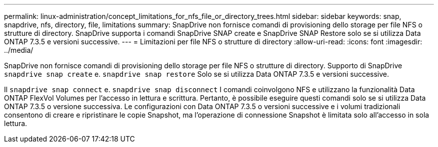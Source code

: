 ---
permalink: linux-administration/concept_limitations_for_nfs_file_or_directory_trees.html 
sidebar: sidebar 
keywords: snap, snapdrive, nfs, directory, file, limitations 
summary: SnapDrive non fornisce comandi di provisioning dello storage per file NFS o strutture di directory. SnapDrive supporta i comandi SnapDrive SNAP create e SnapDrive SNAP Restore solo se si utilizza Data ONTAP 7.3.5 e versioni successive. 
---
= Limitazioni per file NFS o strutture di directory
:allow-uri-read: 
:icons: font
:imagesdir: ../media/


[role="lead"]
SnapDrive non fornisce comandi di provisioning dello storage per file NFS o strutture di directory. Supporto di SnapDrive `snapdrive snap create` e. `snapdrive snap restore` Solo se si utilizza Data ONTAP 7.3.5 e versioni successive.

Il `snapdrive snap connect` e. `snapdrive snap disconnect` I comandi coinvolgono NFS e utilizzano la funzionalità Data ONTAP FlexVol Volumes per l'accesso in lettura e scrittura. Pertanto, è possibile eseguire questi comandi solo se si utilizza Data ONTAP 7.3.5 o versione successiva. Le configurazioni con Data ONTAP 7.3.5 o versioni successive e i volumi tradizionali consentono di creare e ripristinare le copie Snapshot, ma l'operazione di connessione Snapshot è limitata solo all'accesso in sola lettura.
